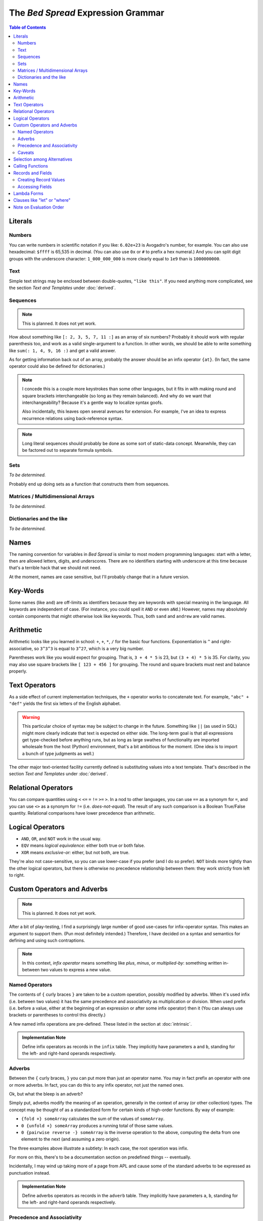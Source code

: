 The *Bed Spread* Expression Grammar
========================================

.. contents:: Table of Contents
    :depth: 2

Literals
----------

Numbers
.............
You can write numbers in scientific notation if you like: ``6.02e+23`` is Avogadro's number, for example.
You can also use hexadecimal: ``$ffff`` is 65,535 in decimal.
(You can also use ``0x`` or ``#`` to prefix a hex numeral.)
And you can split digit groups with the underscore character: ``1_000_000_000`` is more clearly
equal to ``1e9`` than is ``1000000000``.

Text
......
.. versionadded:: 0.0.1

Simple text strings may be enclosed between double-quotes, ``"like this"``.
If you need anything more complicated, see the section *Text and Templates* under :doc:`derived`.

Sequences
...........
.. note:: This is planned. It does not yet work.

How about something like ``[: 2, 3, 5, 7, 11 :]`` as an array of six numbers?
Probably it should work with regular parenthesis too,
and work as a valid single-argument to a function.
In other words, we should be able to write something like ``sum(: 1, 4, 9, 16 :)``
and get a valid answer.

As for getting information back out of an array, probably the answer should be an infix operator ``{at}``.
(In fact, the same operator could also be defined for dictionaries.)

.. note::
    I concede this is a couple more keystrokes than some other languages,
    but it fits in with making round and square brackets interchangeable (so long as they remain balanced).
    And why do we want that interchangeability?
    Because it's a gentle way to localize syntax goofs.

    Also incidentally, this leaves open several avenues for extension.
    For example, I've an idea to express recurrence relations using back-reference syntax.

.. note::
    Long literal sequences should probably be done as some sort of static-data concept.
    Meanwhile, they can be factored out to separate formula symbols.

Sets
.....
*To be determined.*

Probably end up doing sets as a function that constructs them from sequences.

Matrices / Multidimensional Arrays
....................................
*To be determined.*

Dictionaries and the like
......................................
*To be determined.*

Names
---------

The naming convention for variables in *Bed Spread* is similar to most modern programming languages:
start with a letter, then are allowed letters, digits, and underscores.
There are no identifiers starting with underscore at this time because that's a terrible hack that we should not need.

At the moment, names are case sensitive, but I'll probably change that in a future version.

Key-Words
----------
Some names (like ``and``) are off-limits as identifiers because they are keywords with special meaning in the language.
All keywords are independent of case. (For instance, you could spell it ``AND`` or even ``aNd``.)
However, names may absolutely contain components that might otherwise look like keywords.
Thus, both ``sand`` and ``andrew`` are valid names.

Arithmetic
----------

Arithmetic looks like you learned in school: ``+``, ``+``, ``*``, ``/`` for the basic four functions.
Exponentiation is ``^`` and right-associative, so ``3^3^3`` is equal to ``3^27``, which is a very big number.

Parentheses work like you would expect for grouping. That is, ``3 + 4 * 5`` is 23, but ``(3 + 4) * 5`` is 35.
For clarity, you may also use square brackets like ``[ 123 + 456 ]`` for grouping.
The round and square brackets must nest and balance properly.

Text Operators
---------------
.. versionadded:: 0.0.1

As a side effect of current implementation techniques, the ``+`` operator works to concatenate text.
For example, ``"abc" + "def"`` yields the first six letters of the English alphabet.

.. warning::
    This particular choice of syntax may be subject to change in the future.
    Something like ``||`` (as used in SQL) might more clearly indicate that text is expected on either side.
    The long-term goal is that all expressions get type-checked before anything runs,
    but as long as large swathes of functionality are imported wholesale from the host (Python)
    environment, that's a bit ambitious for the moment. (One idea is to import a bunch of type judgments as well.)

The other major text-oriented facility currently defined is substituting values into a text template.
That's described in the section *Text and Templates* under :doc:`derived`.

Relational Operators
----------------------

You can compare quantities using ``<`` ``<=`` ``=`` ``!=`` ``>=`` ``>``.
In a nod to other languages, you can use ``==`` as a synonym for ``=``,
and you can use ``<>`` as a synonym for ``!=`` (i.e. *does-not-equal*).
The result of any such comparison is a Boolean True/False quantity.
Relational comparisons have lower precedence than arithmetic.

Logical Operators
---------------------

* ``AND``, ``OR``, and ``NOT`` work in the usual way.
* ``EQV`` means *logical equivalence:* either both true or both false.
* ``XOR`` means *exclusive-or:* either, but not both, are true.

They're also not case-sensitive, so you can use lower-case if you prefer (and I do so prefer).
``NOT`` binds more tightly than the other logical operators,
but there is otherwise no precedence relationship between them:
they work strictly from left to right.

Custom Operators and Adverbs
-----------------------------

.. note:: This is planned. It does not yet work.

After a bit of play-testing, I find a surprisingly large number of good use-cases for infix-operator syntax.
This makes an argument to support them. (Pun most definitely intended.)
Therefore, I have decided on a syntax and semantics for defining and using such contraptions.

.. note::
    In this context, *infix operator* means something like *plus*, *minus*, or *multiplied-by*:
    something written in-between two values to express a new value.

Named Operators
........................

The contents of ``{`` curly braces ``}`` are taken to be a custom operation, possibly modified by adverbs.
When it's used infix (i.e. between two values) it has the same precedence and associativity as multiplication or division.
When used prefix (i.e. before a value, either at the beginning of an expression or after some infix operator)
then it
(You can always use brackets or parentheses to control this directly.)

A few named infix operations are pre-defined. These listed in the section at :doc:`intrinsic`.

.. admonition:: Implementation Note

    Define infix operators as records in the ``infix`` table.
    They implicitly have parameters ``a`` and ``b``,
    standing for the left- and right-hand operands respectively.

Adverbs
........

Between the ``{`` curly braces, ``}`` you can put more than just an operator name.
You may in fact prefix an operator with one or more adverbs. In fact,
you can do this to any infix operator, not just the named ones.

Ok, but what the bleep is an adverb?

Simply put, adverbs modify the meaning of an operation, generally in the context of array (or other collection) types.
The concept may be thought of as a standardized form for certain kinds of high-order functions.
By way of example:

* ``{fold +} someArray`` calculates the sum of the values of ``someArray``.
* ``0 {unfold +} someArray`` produces a running total of those same values.
* ``0 {pairwise reverse -} someArray`` is the inverse operation to the above,
  computing the delta from one element to the next (and assuming a zero origin).

The three examples above illustrate a subtlety:
In each case, the root operation was infix.

For more on this, there's to be a documentation section on predefined things -- eventually.

Incidentally, I may wind up taking more of a page from APL and cause some of the standard adverbs
to be expressed as punctuation instead.

.. admonition:: Implementation Note

    Define adverbs operators as records in the ``adverb`` table.
    They implicitly have parameters ``a``, ``b``,
    standing for the left- and right-hand operands respectively.

Precedence and Associativity
.............................

When a ``{`` curly brace ``}`` form appears *infix* (i.e. between two values),
the structure overall has the same precedence and associativity as multiplication or division.

When such a form appears *prefix*, it binds very tightly to the right, similar to unary negation.

Caveats
.........

Not every combination of adverbs and operations necessarily makes sense.
Others may make perfect sense but simply be unimplemented (yet).

Selection among Alternatives
----------------------------

You can write an expression like ``( when a > b then c; when d < e then f; else g )``
and it will mean either ``c``, ``f``, or ``g`` according to the values of the other variables.
Once again, the keywords ``WHEN``, ``THEN``, and ``ELSE`` are not case-sensitive.

Unless this conditional form is the outermost expression of a formula,
it must be enclosed directly in either round or square brackets.
(This eliminates all sorts of potential ambiguities.)


Calling Functions
-------------------

Function application also looks like you're used to from math class.
For instance, the cosine of the square of ``x`` could be written as ``cos(x^2)``.
The (round) parentheses are necessary in this case to indicate that you're applying a function.

Functions with more than one parameter take keyword-arguments (only).
For example, there's a built-in function ``atan2`` which takes an X-Y coordinate and
gives you back the corresponding angle, taking the sign of both arguments into account.
You can call it as ``atan2(x:1, y:2)`` or ``atan2(y:1, x:-2)``.

An interesting thing you can do with functions of more than one parameter is
called "partial application": By supplying *just some* of the arguments,
this creates a new function in which only the other parameters remain.
So, in the above example, you could write ``atan2(x:1)(y:2)`` and it would do the right thing.


Records and Fields
-------------------
.. versionadded:: 0.0.1

Some values in *Bed Spread* are records: they have a collection of named fields.

Creating Record Values
.......................
Record-type names may be used as if they were functions. Indeed they are (very simple) functions:
they create a record of the given type, with the given values for each field.

Accessing Fields
...................
You can access the fields of records using the dot-notation common to many languages.
(Also, text and some objects that come back from built-in functions may have fields you can access.)
For example, say you have a record-value called ``joe``. Then ``joe.eye_color`` would
refer to Joe's eye color, assuming ``joe`` has a field called ``eye_color``.
(If there is no such field, *Bed Spread* gets stuck at that expression.)

.. admonition:: Implementation Note

    In the Python-based interpreter, record-types are implemented in terms of the ``collections.namedtuple`` facility.
    Field access is therefore ``getattr``, and in consequence most of the object-oriented features of Python
    leak through the abstraction layer. This is handy for the foreign-function interface, but it means that
    potentially impure code could result.

Furthermore, if a field turns out to be a function of no remaining arguments, then it's called immediately.
Thus, for example, in **Bed Spread** you can write ``Gettysburg.upper`` and get back the
Gettysburg Address in upper case.

Lambda Forms
-------------

Don't let the Greek letter scare you. This is just how you pass functionality around.
Once the system around the language is a bit more developed, these may be less tempting
because it will always be possible to give some fragment of function a name.

An expression like ``\ x [ x + x ]`` means "a function that returns double its argument.
You can pass it as a parameter to another function, or you can call it directly
just as if it were the name of a function. (In fact, on the inside, function names
simply refer to objects like this.)

A form like the above, with a single parameter, takes a single anonymous argument.
If you need more than one parameter, simply separate them with whitespace.
For an extended example::

    \a b c[ (-b + sqrt(b^2 - 4*a*c)) / (2*a) ] (a:2, b:4, c:-8)

is how you might write, and then immediately use, a function that returns one root of a quadratic equation.

Inside the square brackets, you can use any name known outside them,
plus also the new names introduced as parameters.

Because there is no ambiguity, you can use round parentheses if you prefer.
You can also go with curly braces for a parameterized selection.

Clauses like "let" or "where"
-----------------------------
If you've been writing functional programs for a while,
you're used to having some way to factor out common subexpressions.
Something serving that purpose will show up in a future version of the language.
The plan is not yet fully-formed, but it will involve changes to the database schema
in order to represent static scoping relationships.
This probably depends on having a suitable code editor tool first.

Note on Evaluation Order
------------------------
The long-term plan is lazy evaluation (call-by-need) with a reasonable-sized memoization cache.
Maybe also some knobs and dials to tune performance or behavior.
But for the moment, I'm primarily focused on getting something fundamentally usable.
